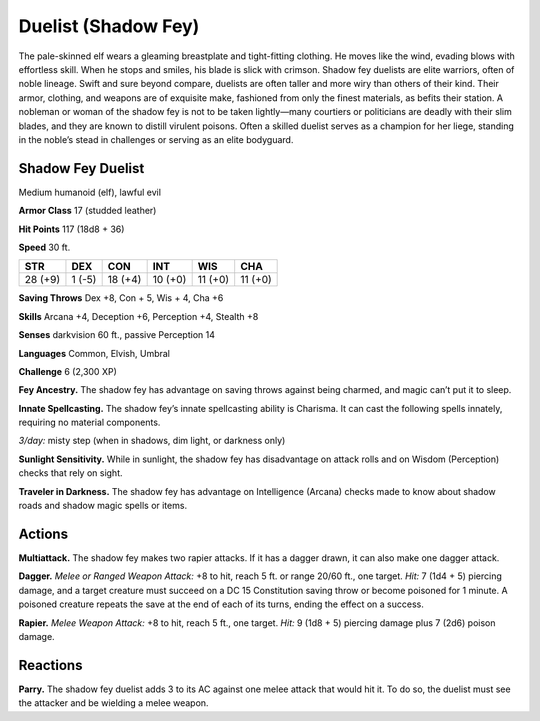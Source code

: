 
.. _tob:shadow-fey-duelist:

Duelist (Shadow Fey)
--------------------

The pale-skinned elf wears a gleaming breastplate and tight-fitting
clothing. He moves like the wind, evading blows with effortless
skill. When he stops and smiles, his blade is slick with crimson.
Shadow fey duelists are elite warriors, often of noble lineage.
Swift and sure beyond compare, duelists are often taller and
more wiry than others of their kind. Their armor, clothing, and
weapons are of exquisite make, fashioned from only the finest
materials, as befits their station.
A nobleman or woman of the shadow fey is not to be taken
lightly—many courtiers or politicians are deadly with their slim
blades, and they are known to distill virulent poisons. Often a
skilled duelist serves as a champion for her liege, standing in the
noble’s stead in challenges or serving as an elite bodyguard.

Shadow Fey Duelist
~~~~~~~~~~~~~~~~~~

Medium humanoid (elf), lawful evil

**Armor Class** 17 (studded leather)

**Hit Points** 117 (18d8 + 36)

**Speed** 30 ft.

+-----------+-----------+-----------+-----------+-----------+-----------+
| STR       | DEX       | CON       | INT       | WIS       | CHA       |
+===========+===========+===========+===========+===========+===========+
| 28 (+9)   | 1 (-5)    | 18 (+4)   | 10 (+0)   | 11 (+0)   | 11 (+0)   |
+-----------+-----------+-----------+-----------+-----------+-----------+

**Saving Throws** Dex +8, Con + 5, Wis + 4, Cha +6

**Skills** Arcana +4, Deception +6, Perception +4, Stealth +8

**Senses** darkvision 60 ft., passive Perception 14

**Languages** Common, Elvish, Umbral

**Challenge** 6 (2,300 XP)

**Fey Ancestry.** The shadow fey has advantage on saving throws
against being charmed, and magic can’t put it to sleep.

**Innate Spellcasting.** The shadow fey’s innate spellcasting ability
is Charisma. It can cast the following spells innately, requiring
no material components.

*3/day:* misty step (when in shadows, dim light, or darkness only)

**Sunlight Sensitivity.** While in sunlight, the shadow fey has
disadvantage on attack rolls and on Wisdom (Perception)
checks that rely on sight.

**Traveler in Darkness.** The shadow fey has advantage on
Intelligence (Arcana) checks made to know about shadow roads
and shadow magic spells or items.

Actions
~~~~~~~

**Multiattack.** The shadow fey makes two rapier attacks. If it has
a dagger drawn, it can also make one dagger attack.

**Dagger.** *Melee or Ranged Weapon Attack:* +8 to hit, reach 5
ft. or range 20/60 ft., one target. *Hit:* 7 (1d4 + 5) piercing
damage, and a target creature must succeed on a DC 15
Constitution saving throw or become poisoned for 1 minute.
A poisoned creature repeats the save at the end of each of its
turns, ending the effect on a success.

**Rapier.** *Melee Weapon Attack:* +8 to hit, reach 5 ft., one target.
*Hit:* 9 (1d8 + 5) piercing damage plus 7 (2d6) poison damage.

Reactions
~~~~~~~~~

**Parry.** The shadow fey duelist adds 3 to its AC against one
melee attack that would hit it. To do so, the duelist must see
the attacker and be wielding a melee weapon.
